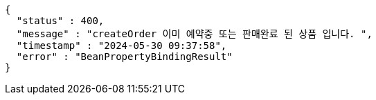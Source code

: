 [source,json,options="nowrap"]
----
{
  "status" : 400,
  "message" : "createOrder 이미 예약중 또는 판매완료 된 상품 입니다. ",
  "timestamp" : "2024-05-30 09:37:58",
  "error" : "BeanPropertyBindingResult"
}
----
